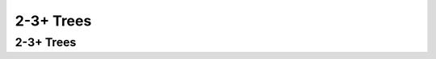 .. This file is part of the OpenDSA eTextbook project. See
.. http://opendsa.org for more details.
.. Copyright (c) 2012-2020 by the OpenDSA Project Contributors, and
.. distributed under an MIT open source license.

.. avmetadata::
   :author: Cliff Shaffer

.. slideconf::
   :autoslides: False

==========
2-3+ Trees
==========

2-3+ Trees
----------

.. slide:: 2-3 Tree

   * A 2-3 Tree has the following properties:
      #. A node contains one or two keys
      #. Every internal node has either two children (if it contains
         one key) or three children (if it contains two keys).
      #. All leaves are at the same level in the tree, so the tree is
         always height balanced.

   * The 2-3 Tree has a search tree property analogous to the BST.


.. slide:: 2-3+ Tree

   * Internal nodes of the 2-3+ Tree do not store records
      * They only store key values to guide the search.
   * Leaf nodes store records or pointers to records.
   * A leaf node may store more or less records than an internal node
     stores keys.

   See |TTViz_link| for examples of operations.

   .. |TTViz_link| raw:: html

      <a href=" http://lti.cs.vt.edu/NewKA/OpenDSA/AV/Development/TTPlusTree.html"
      target="_blank">this link</a>

   See |BP_link| for an interactive visualization.

   .. |BP_link| raw:: html

      <a href="http://www.cs.usfca.edu/~galles/visualization/BPlusTree.html"
      target="_blank">this link</a>


.. slide:: 2-3+ Tree Insert Rules

   #. If you have room in the node, add in the record.
       * You might need to update parent keys, but not parent structure
   #. If the node overflows, then split 1/2.
       * Promote the right node's first key value to the parent.
       * This can cause a cascade of splits.


.. slide:: 2-3+ Tree Deletion Rules (1)

   1. If the node has enough records, simply remove this one.
       * Don't bother to adjust key values of parents
   2. If the node underflows, attempt to borrow from a sibling.
       * Do not borrow from cousins.
       * Borrowing will require update of keys in parents, but not
         parent structure.


.. slide:: 2-3+ Tree Deletion Rules (2)

   3. If borrowing is impossible, then that means something has to
      change structurally.

       * If this is a leaf node, then it goes away (no records left). Which
         means a deletion from the parent.
       * If this is an internal node that lost a child, then it is down
         to one child that must be merged with a sibling.
       * At a minimum, this means adjustment to other key values up the
         tree.
       * It could cause a cascade of merges up the tree. In the limit,
         the root might go away, making the tree become one level
         shorter.

.. slide:: Special Considerations for Project 2

   * The difference between Key and Value are slightly blurred.
   * The tree stores KVPairs, each record is a "track".
   * We represent each track with TWO records: artist|song and
     song|artist
   * An artist with multiple songs appears as multiple KVPairs with
     the same "key" (artist), but different "values" (songs).
   * When searching, use the "value" to break ties in the "key"
